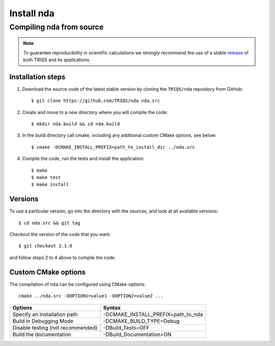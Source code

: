 .. highlight:: bash

.. _install:

Install nda
***********

Compiling nda from source
=========================

.. note:: To guarantee reproducibility in scientific calculations we strongly recommend the use of a stable `release <https://github.com/TRIQS/triqs/releases>`_ of both TRIQS and its applications.

Installation steps
------------------

#. Download the source code of the latest stable version by cloning the ``TRIQS/nda`` repository from GitHub::

     $ git clone https://github.com/TRIQS/nda nda.src

#. Create and move to a new directory where you will compile the code::

     $ mkdir nda.build && cd nda.build

#. In the build directory call cmake, including any additional custom CMake options, see below::

     $ cmake -DCMAKE_INSTALL_PREFIX=path_to_install_dir ../nda.src

#. Compile the code, run the tests and install the application::

     $ make
     $ make test
     $ make install

Versions
--------

To use a particular version, go into the directory with the sources, and look at all available versions::

     $ cd nda.src && git tag

Checkout the version of the code that you want::

     $ git checkout 2.1.0

and follow steps 2 to 4 above to compile the code.

Custom CMake options
--------------------

The compilation of ``nda`` can be configured using CMake-options::

    cmake ../nda.src -DOPTION1=value1 -DOPTION2=value2 ...

+-----------------------------------------------------------------+-----------------------------------------------+
| Options                                                         | Syntax                                        |
+=================================================================+===============================================+
| Specify an installation path                                    | -DCMAKE_INSTALL_PREFIX=path_to_nda            |
+-----------------------------------------------------------------+-----------------------------------------------+
| Build in Debugging Mode                                         | -DCMAKE_BUILD_TYPE=Debug                      |
+-----------------------------------------------------------------+-----------------------------------------------+
| Disable testing (not recommended)                               | -DBuild_Tests=OFF                             |
+-----------------------------------------------------------------+-----------------------------------------------+
| Build the documentation                                         | -DBuild_Documentation=ON                      |
+-----------------------------------------------------------------+-----------------------------------------------+
